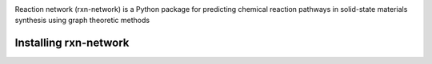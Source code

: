 .. image:: docs/images/logo.png
        :alt: Reaction Network logo

Reaction network (rxn-network) is a Python package for predicting chemical reaction
pathways in solid-state materials synthesis using graph theoretic methods

Installing rxn-network
================

